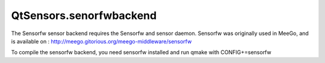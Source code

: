 QtSensors.senorfwbackend
========================

.. raw:: html

   <p>

The Sensorfw sensor backend requires the Sensorfw and sensor daemon.
Sensorfw was originally used in MeeGo, and is available on :
http://meego.gitorious.org/meego-middleware/sensorfw

.. raw:: html

   </p>

.. raw:: html

   <p>

To compile the sensorfw backend, you need sensorfw installed and run
qmake with CONFIG+=sensorfw

.. raw:: html

   </p>

.. raw:: html

   <!-- @@@senorfwbackend.html -->
